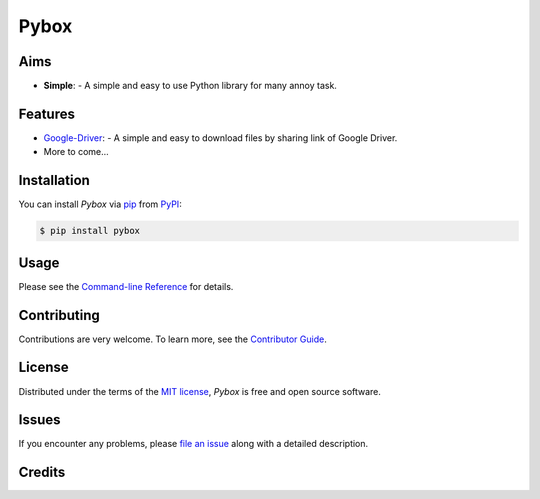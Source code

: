 Pybox
=====

|PyPI| |Status| |Python Version| |License|

|Read the Docs| |Tests| |Codecov|

|pre-commit| |Black|

.. |PyPI| image:: https://img.shields.io/pypi/v/pyboxes.svg
   :target: https://pypi.org/project/pyboxes/
   :alt: PyPI
.. |Status| image:: https://img.shields.io/pypi/status/pyboxes.svg
   :target: https://pypi.org/project/pyboxes/
   :alt: Status
.. |Python Version| image:: https://img.shields.io/pypi/pyversions/pyboxes
   :target: https://pypi.org/project/pyboxes
   :alt: Python Version
.. |License| image:: https://img.shields.io/pypi/l/pyboxes
   :target: https://opensource.org/licenses/MIT
   :alt: License
.. |Read the Docs| image:: https://img.shields.io/readthedocs/pyboxes/latest.svg?label=Read%20the%20Docs
   :target: https://pyboxes.readthedocs.io/
   :alt: Read the documentation at https://pyboxes.readthedocs.io/
.. |Tests| image:: https://github.com/cauliyang/pybox/workflows/Tests/badge.svg
   :target: https://github.com/cauliyang/pybox/actions?workflow=Tests
   :alt: Tests
.. |Codecov| image:: https://codecov.io/gh/cauliyang/pybox/branch/main/graph/badge.svg
   :target: https://codecov.io/gh/cauliyang/pybox
   :alt: Codecov
.. |pre-commit| image:: https://img.shields.io/badge/pre--commit-enabled-brightgreen?logo=pre-commit&logoColor=white
   :target: https://github.com/pre-commit/pre-commit
   :alt: pre-commit
.. |Black| image:: https://img.shields.io/badge/code%20style-black-000000.svg
   :target: https://github.com/psf/black
   :alt: Black

.. badges-end

.. raw: html
    <p align="center" <img alt='logo' src='docs/_static/logo.png' width=50% /> </p>

Aims
--------

- **Simple**:
  - A simple and easy to use Python library for many annoy task.


Features
------------

.. image:: https://cdn.jsdelivr.net/gh/cauliyang/blog-image@main//img/20211203154400.png
    :width: 50%

- Google-Driver_:
  - A simple and easy to download files by sharing link of Google Driver.

- More to come...

Installation
------------

You can install *Pybox* via pip_ from PyPI_:

.. code:: console

   $ pip install pybox


Usage
-----

Please see the `Command-line Reference <Usage_>`_ for details.


Contributing
------------

Contributions are very welcome.
To learn more, see the `Contributor Guide`_.


License
-------

Distributed under the terms of the `MIT license`_,
*Pybox* is free and open source software.


Issues
------

If you encounter any problems,
please `file an issue`_ along with a detailed description.


Credits
-------

.. _@cjolowicz: https://github.com/cjolowicz
.. _Cookiecutter: https://github.com/audreyr/cookiecutter
.. _MIT license: https://opensource.org/licenses/MIT
.. _PyPI: https://pypi.org/
.. _Hypermodern Python Cookiecutter: https://github.com/cjolowicz/cookiecutter-hypermodern-python
.. _file an issue: https://github.com/cauliyang/pybox/issues
.. _pip: https://pip.pypa.io/
.. github-only
.. _Contributor Guide: CONTRIBUTING.rst
.. _Usage: https://pybox.readthedocs.io/en/latest/usage.html
.. _Google-Driver: https://www.google.com/drive/
